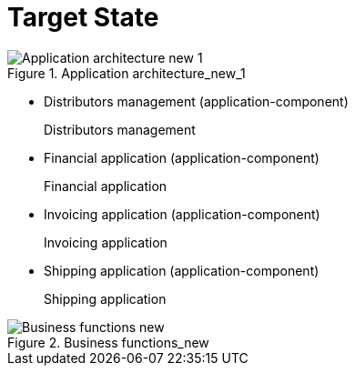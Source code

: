 //WARNING! This file has been auto-generated. Do NOT edit it. Everything will be overwritten.


[#target_state, reftext = "Target State"]
= Target State


.Application architecture_new_1
image::images/Application architecture_new_1.svg[pdfwidth=102%]

 * Distributors management (application-component)
+
--
Distributors management
--
+
 * Financial application (application-component)
+
--
Financial application
--
+
 * Invoicing application (application-component)
+
--
Invoicing application
--
+
 * Shipping application (application-component)
+
--
Shipping application
--
+
//-


.Business functions_new
image::images/Business functions_new.svg[pdfwidth=97%]

//-

